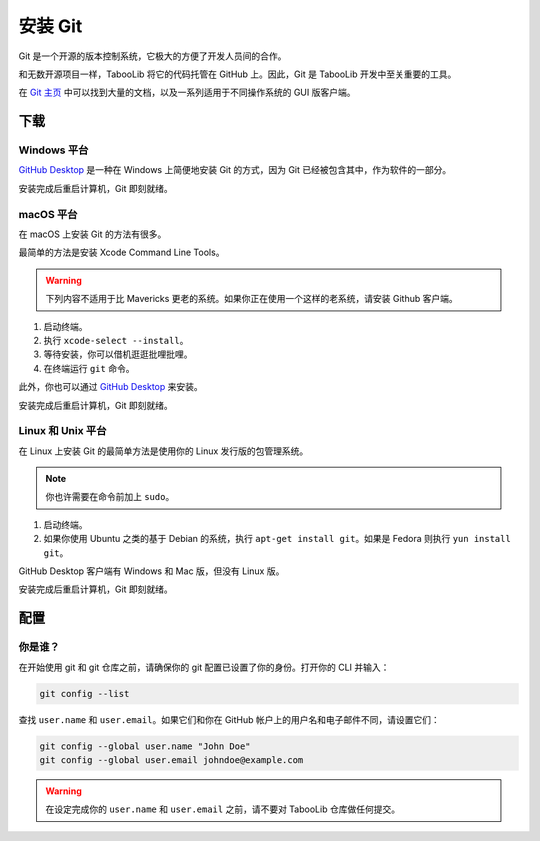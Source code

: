 ========
安装 Git
========

Git 是一个开源的版本控制系统，它极大的方便了开发人员间的合作。

和无数开源项目一样，TabooLib 将它的代码托管在 GitHub 上。因此，Git 是 TabooLib 开发中至关重要的工具。

在 `Git 主页 <https://www.git-scm.com/>`__ 中可以找到大量的文档，以及一系列适用于不同操作系统的 GUI 版客户端。

下载
=====

Windows 平台
~~~~~~~~~~~~

`GitHub Desktop <https://desktop.github.com/>`_ 是一种在 Windows 上简便地安装 Git 的方式，因为 Git 已经被包含其中，作为软件的一部分。

安装完成后重启计算机，Git 即刻就绪。

macOS 平台
~~~~~~~~~

在 macOS 上安装 Git 的方法有很多。

最简单的方法是安装 Xcode Command Line Tools。

.. warning::

   下列内容不适用于比 Mavericks 更老的系统。如果你正在使用一个这样的老系统，请安装 Github 客户端。

1. 启动终端。
#. 执行 ``xcode-select --install``。
#. 等待安装，你可以借机逛逛批哩批哩。
#. 在终端运行 ``git`` 命令。

此外，你也可以通过 `GitHub Desktop <https://desktop.github.com/>`_ 来安装。

安装完成后重启计算机，Git 即刻就绪。

Linux 和 Unix 平台
~~~~~~~~~~~~~~~~~~~

在 Linux 上安装 Git 的最简单方法是使用你的 Linux 发行版的包管理系统。

.. note::

   你也许需要在命令前加上 ``sudo``。

1. 启动终端。
#. 如果你使用 Ubuntu 之类的基于 Debian 的系统，执行 ``apt-get install git``。如果是 Fedora 则执行 ``yun install git``。

GitHub Desktop 客户端有 Windows 和 Mac 版，但没有 Linux 版。

安装完成后重启计算机，Git 即刻就绪。

配置
=====

你是谁？
~~~~~~~

在开始使用 git 和 git 仓库之前，请确保你的 git 配置已设置了你的身份。打开你的 CLI 并输入：

.. code-block:: bash

   git config --list

查找 ``user.name`` 和 ``user.email``。如果它们和你在 GitHub 帐户上的用户名和电子邮件不同，请设置它们：

.. code-block:: bash

   git config --global user.name "John Doe"
   git config --global user.email johndoe@example.com


.. warning::

   在设定完成你的 ``user.name`` 和 ``user.email`` 之前，请不要对 TabooLib 仓库做任何提交。